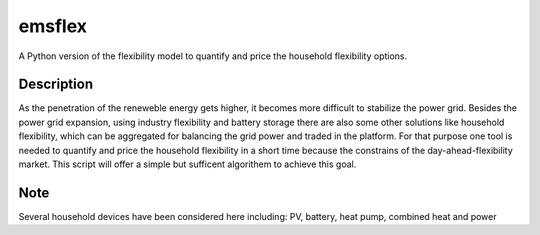 =======
emsflex
=======


A Python version of the flexibility model to quantify and price the household flexibility options.


Description
===========

As the penetration of the reneweble energy gets higher, it becomes more difficult to stabilize the power grid. Besides the power grid expansion, using industry flexibility and battery storage there are also some other solutions like household flexibility, which can be aggregated for balancing the grid power and traded in the platform. For that purpose one tool is needed to quantify and price the household flexibility in a short time because the constrains of the day-ahead-flexibility market. This script will offer a simple but sufficent algorithem to achieve this goal.  


Note
====

Several household devices have been considered here including: PV, battery, heat pump, combined heat and power
